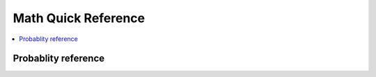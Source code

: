 .. _mathquick:

==============
Math Quick Reference
==============

.. contents:: :local:

Probablity reference
==============

.. pdf:: prob_stat110.pdf

.. pdf:: prob_dist.pdf

